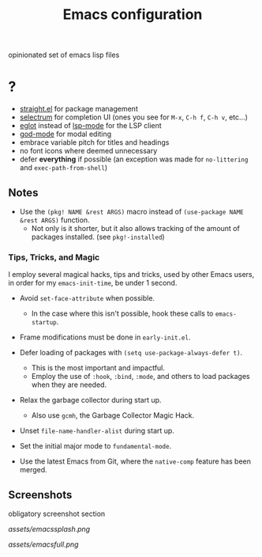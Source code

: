 #+TITLE: Emacs configuration

opinionated set of emacs lisp files


* ?

 * [[https://github.com/raxod502/straight.el][straight.el]] for package management
 * [[https://github.com/raxod502/selectrum][selectrum]] for completion UI (ones you see for =M-x=, =C-h f=, =C-h v=, etc...)
 * [[https://github.com/joaotavora/eglot][eglot]] instead of [[https://github.com/emacs-lsp/lsp-mode][lsp-mode]] for the LSP client
 * [[https://github.com/emacsorphanage/god-mode][god-mode]] for modal editing
 * embrace variable pitch for titles and headings
 * no font icons where deemed unnecessary
 * defer *everything* if possible (an exception was made for =no-littering= and =exec-path-from-shell=)

** Notes

 * Use the =(pkg! NAME &rest ARGS)= macro instead of =(use-package NAME &rest ARGS)= function.
   - Not only is it shorter, but it also allows tracking of the amount of packages installed. (see =pkg!-installed=) 

*** Tips, Tricks, and Magic

I employ several magical hacks, tips and tricks, used by other Emacs users, in order for my =emacs-init-time=,  be under 1 second.

 * Avoid =set-face-attribute= when possible.
   - In the case where this isn't possible, hook these calls to =emacs-startup=.

 * Frame modifications must be done in =early-init.el=.

 * Defer loading of packages with =(setq use-package-always-defer t)=.
   - This is the most important and impactful.
   - Employ the use of =:hook=, =:bind=, =:mode=, and others to load packages when they are needed.

 * Relax the garbage collector during start up.
   - Also use =gcmh=, the Garbage Collector Magic Hack.

 * Unset =file-name-handler-alist= during start up.

 * Set the initial major mode to =fundamental-mode=.

 * Use the latest Emacs from Git, where the =native-comp= feature has been merged.

** Screenshots

obligatory screenshot section

[[assets/emacssplash.png]]

[[assets/emacsfull.png]]
